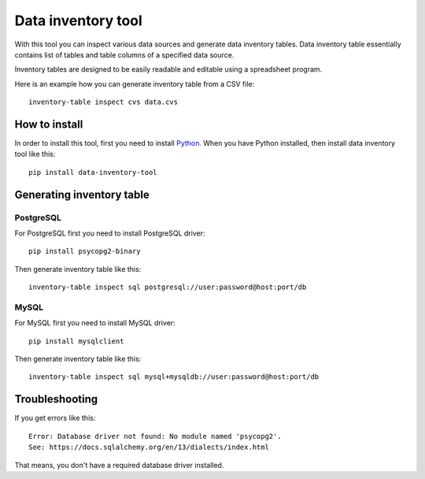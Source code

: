 Data inventory tool
###################

With this tool you can inspect various data sources and generate data
inventory tables. Data inventory table essentially contains list of tables
and table columns of a specified data source.

Inventory tables are designed to be easily readable and editable using a
spreadsheet program.

Here is an example how you can generate inventory table from a CSV file::

    inventory-table inspect cvs data.cvs


How to install
==============

In order to install this tool, first you need to install Python_. When you
have Python installed, then install data inventory tool like this::

    pip install data-inventory-tool

.. _Python: https://www.python.org/downloads/


Generating inventory table
==========================

PostgreSQL
----------

For PostgreSQL first you need to install PostgreSQL driver::

    pip install psycopg2-binary

Then generate inventory table like this::

    inventory-table inspect sql postgresql://user:password@host:port/db

MySQL
-----

For MySQL first you need to install MySQL driver::

    pip install mysqlclient

Then generate inventory table like this::

    inventory-table inspect sql mysql+mysqldb://user:password@host:port/db


Troubleshooting
===============

If you get errors like this::

    Error: Database driver not found: No module named 'psycopg2'.
    See: https://docs.sqlalchemy.org/en/13/dialects/index.html

That means, you don't have a required database driver installed.
